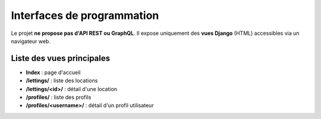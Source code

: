 Interfaces de programmation
===========================

Le projet **ne propose pas d'API REST ou GraphQL**.  
Il expose uniquement des **vues Django** (HTML) accessibles via un navigateur web.

Liste des vues principales
--------------------------

- **Index** : page d'accueil
- **/lettings/** : liste des locations
- **/lettings/<id>/** : détail d'une location
- **/profiles/** : liste des profils
- **/profiles/<username>/** : détail d'un profil utilisateur
